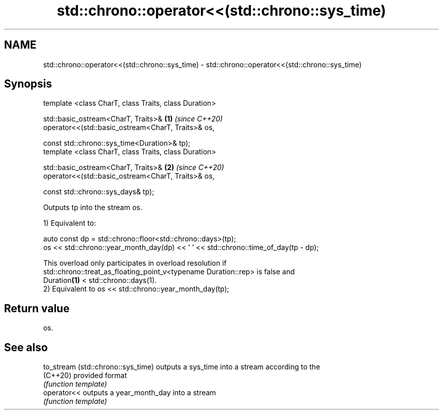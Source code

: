 .TH std::chrono::operator<<(std::chrono::sys_time) 3 "2020.11.17" "http://cppreference.com" "C++ Standard Libary"
.SH NAME
std::chrono::operator<<(std::chrono::sys_time) \- std::chrono::operator<<(std::chrono::sys_time)

.SH Synopsis
   template <class CharT, class Traits, class Duration>

   std::basic_ostream<CharT, Traits>&                     \fB(1)\fP \fI(since C++20)\fP
   operator<<(std::basic_ostream<CharT, Traits>& os,

              const std::chrono::sys_time<Duration>& tp);
   template <class CharT, class Traits, class Duration>

   std::basic_ostream<CharT, Traits>&                     \fB(2)\fP \fI(since C++20)\fP
   operator<<(std::basic_ostream<CharT, Traits>& os,

              const std::chrono::sys_days& tp);

   Outputs tp into the stream os.

   1) Equivalent to:

 auto const dp = std::chrono::floor<std::chrono::days>(tp);
 os << std::chrono::year_month_day(dp) << ' ' << std::chrono::time_of_day(tp - dp);

   This overload only participates in overload resolution if
   std::chrono::treat_as_floating_point_v<typename Duration::rep> is false and
   Duration\fB(1)\fP < std::chrono::days(1).
   2) Equivalent to os << std::chrono::year_month_day(tp);

.SH Return value

   os.

.SH See also

   to_stream (std::chrono::sys_time) outputs a sys_time into a stream according to the
   (C++20)                           provided format
                                     \fI(function template)\fP 
   operator<<                        outputs a year_month_day into a stream
                                     \fI(function template)\fP 

